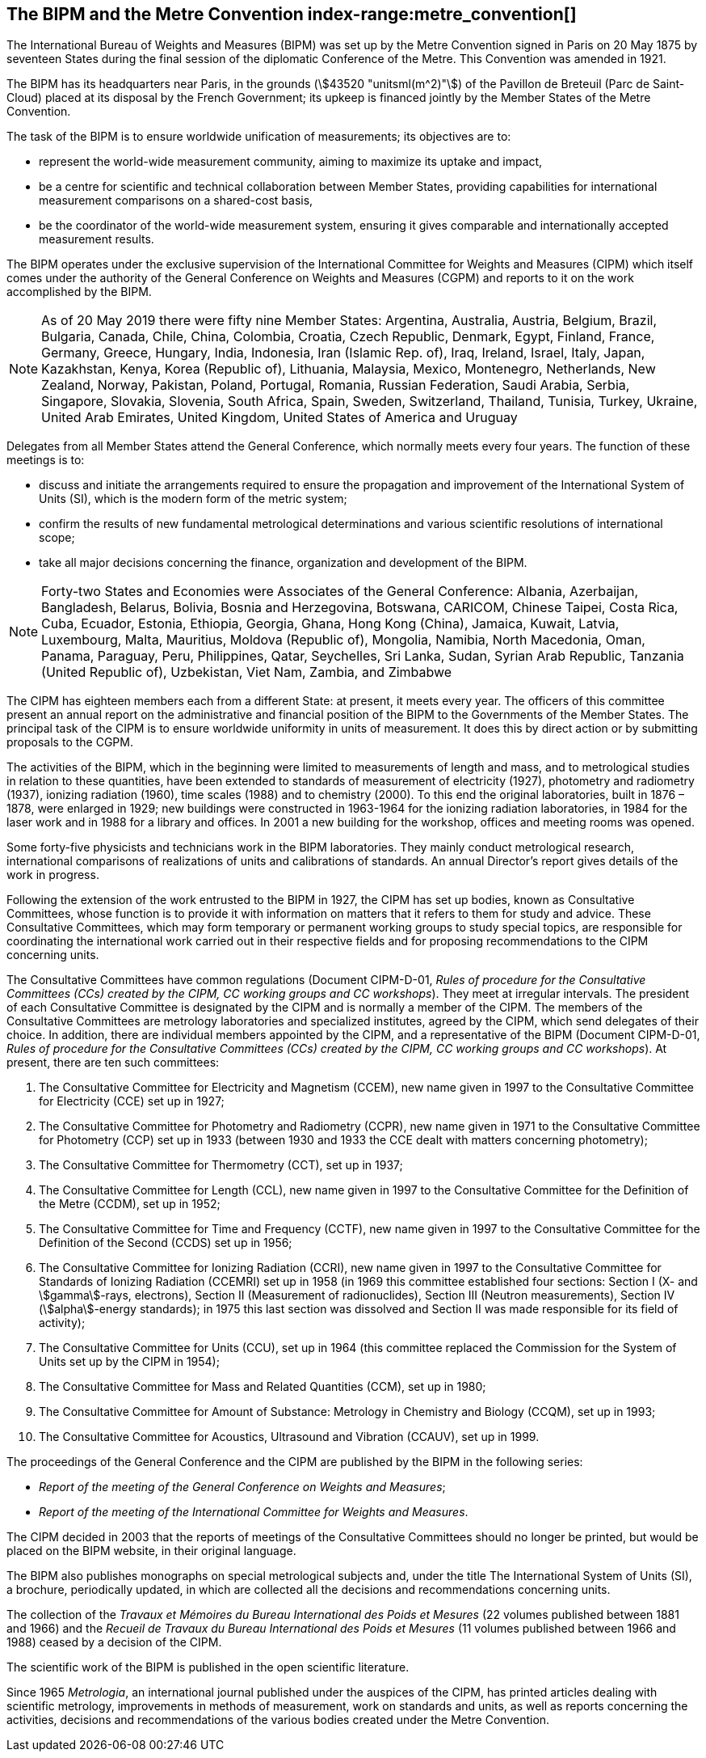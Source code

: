 [[bipm_metre_convention]]
[.preface]
== The BIPM and the Metre Convention (((Convention du Mètre))) (((metre (stem:["unitsml(m)"])))) index-range:metre_convention[(((Metre Convention)))]

The International Bureau of Weights and Measures (BIPM) was set up by the Metre Convention signed in Paris on 20 May 1875 by seventeen States during the final session of the diplomatic Conference of the Metre. This Convention was amended in 1921.

The BIPM has its headquarters near Paris, in the grounds (stem:[43520 "unitsml(m^2)"]) of the Pavillon de Breteuil (Parc de Saint-Cloud) placed at its disposal by the French Government; its upkeep is financed jointly by the Member States of the Metre Convention(((Convention du Mètre))).

The task of the BIPM is to ensure worldwide unification of measurements; its objectives are to:

* represent the world-wide measurement community, aiming to maximize its uptake and impact,
* be a centre for scientific and technical collaboration between Member States, providing capabilities for international measurement comparisons on a shared-cost basis,
* be the coordinator of the world-wide measurement system, ensuring it gives comparable and internationally accepted measurement results.

The BIPM operates under the exclusive supervision of the International Committee for Weights and Measures (CIPM) which itself comes under the authority of the General Conference on Weights and Measures (CGPM) and reports to it on the work accomplished by the BIPM.

NOTE: As of 20 May 2019 there were fifty nine Member States: Argentina, Australia, Austria, Belgium, Brazil, Bulgaria, Canada, Chile, China, Colombia, Croatia, Czech Republic, Denmark, Egypt, Finland, France, Germany, Greece, Hungary, India, Indonesia, Iran (Islamic Rep. of), Iraq, Ireland, Israel, Italy, Japan, Kazakhstan, Kenya, Korea (Republic of), Lithuania, Malaysia, Mexico, Montenegro, Netherlands, New Zealand, Norway, Pakistan, Poland, Portugal, Romania, Russian Federation, Saudi Arabia, Serbia, Singapore, Slovakia, Slovenia, South Africa, Spain, Sweden, Switzerland, Thailand, Tunisia, Turkey, Ukraine, United Arab Emirates, United Kingdom, United States of America and Uruguay

Delegates from all Member States attend the General Conference, which normally meets every four years. The function of these meetings is to:

* discuss and initiate the arrangements required to ensure the propagation and improvement of the International System of Units (SI), which is the modern form of the ((metric system));
* confirm the results of new fundamental metrological determinations and various scientific resolutions of international scope;
* take all major decisions concerning the finance, organization and development of the BIPM.

NOTE: Forty-two States and Economies were Associates of the General Conference: Albania, Azerbaijan, Bangladesh, Belarus, Bolivia, Bosnia and Herzegovina, Botswana, CARICOM, Chinese Taipei, Costa Rica, Cuba, Ecuador, Estonia, Ethiopia, Georgia, Ghana, Hong Kong (China), Jamaica, Kuwait, Latvia, Luxembourg, Malta, Mauritius, Moldova (Republic of), Mongolia, Namibia, North Macedonia, Oman, Panama, Paraguay, Peru, Philippines, Qatar, Seychelles, Sri Lanka, Sudan, Syrian Arab Republic, Tanzania (United Republic of), Uzbekistan, Viet Nam, Zambia, and Zimbabwe

The CIPM has eighteen members each from a different State: at present, it meets every year. The officers of this committee present an annual report on the administrative and financial position of the BIPM to the Governments of the Member States. The principal task of the CIPM is to ensure worldwide uniformity in units of measurement. It does this by direct action or by submitting proposals to the CGPM.
(((ionizing radiation)))(((length)))

The activities of the BIPM, which in the beginning were limited to measurements of length and mass, and to metrological studies in relation to these quantities, have been extended to standards of measurement of electricity (1927), photometry and radiometry (1937), ionizing radiation (1960), time scales (1988) and to chemistry (2000). To this end the original laboratories, built in 1876 – 1878, were enlarged in 1929; new buildings were constructed in 1963-1964 for the ionizing radiation laboratories, in 1984 for the laser work and in 1988 for a library and offices. In 2001 a new building for the workshop, offices and meeting rooms was opened.

Some forty-five physicists and technicians work in the BIPM laboratories. They mainly conduct metrological research, international comparisons of realizations of units and calibrations of standards. An annual Director's report gives details of the work in progress.

Following the extension of the work entrusted to the BIPM in 1927, the CIPM has set up bodies, known as Consultative Committees, whose function is to provide it with information on matters that it refers to them for study and advice. These Consultative Committees, which may form temporary or permanent working groups to study special topics, are responsible for coordinating the international work carried out in their respective fields and for proposing recommendations to the CIPM concerning units.

The Consultative Committees have common regulations (Document CIPM-D-01, _Rules of procedure for the Consultative Committees (CCs) created by the CIPM, CC working groups and CC workshops_). They meet at irregular intervals. The president of each Consultative Committee is designated by the CIPM and is normally a member of the CIPM. The members of the Consultative Committees are metrology laboratories and specialized institutes, agreed by the CIPM, which send delegates of their choice. In addition, there are individual members appointed by the CIPM, and a representative of the BIPM (Document CIPM-D-01, _Rules of procedure for the Consultative Committees (CCs) created by the CIPM, CC working groups and CC workshops_). At present, there are ten such committees:

. The Consultative Committee for Electricity and Magnetism (CCEM), new name given in 1997 to the Consultative Committee for Electricity (CCE) set up in 1927;

. The Consultative Committee for Photometry and Radiometry (CCPR), new name given in 1971 to the Consultative Committee for Photometry (CCP) set up in 1933 (between 1930 and 1933 the CCE dealt with matters concerning photometry);

. The Consultative Committee for Thermometry (CCT), set up in 1937;

. The Consultative Committee for Length (CCL), new name given in 1997 to the Consultative Committee for the Definition of the Metre (CCDM), set up in 1952;(((length)))(((metre (stem:["unitsml(m)"]))))

. The Consultative Committee for Time and Frequency (CCTF), new name given in 1997 to the Consultative Committee for the Definition of the Second (CCDS) set up in 1956;

. The Consultative Committee for Ionizing Radiation (CCRI), new name given in 1997 to the Consultative Committee for Standards of Ionizing Radiation (CCEMRI) set up in 1958 (in 1969 this committee established four sections: Section I (X- and stem:[gamma]-rays, electrons), Section II (Measurement of radionuclides), Section III (Neutron measurements), Section IV (stem:[alpha]-energy standards); in 1975 this last section was dissolved and Section II was made responsible for its field of activity); (((ionizing radiation)))

. The Consultative Committee for Units (CCU), set up in 1964 (this committee replaced the Commission for the System of Units set up by the CIPM in 1954);

. The Consultative Committee for Mass and Related Quantities (CCM), set up in 1980;

. The Consultative Committee for ((Amount of Substance)): Metrology in Chemistry and Biology (CCQM), set up in 1993;

. The Consultative Committee for Acoustics, Ultrasound and Vibration (CCAUV), set up in 1999.

The proceedings of the General Conference and the CIPM are published by the BIPM in the following series:

* _Report of the meeting of the General Conference on Weights and Measures_;
* _Report of the meeting of the International Committee for Weights and Measures_.

The CIPM decided in 2003 that the reports of meetings of the Consultative Committees should no longer be printed, but would be placed on the BIPM website, in their original language.

The BIPM also publishes monographs on special metrological subjects and, under the title The International System of Units (SI), a brochure, periodically updated, in which are collected all the decisions and recommendations concerning units.

The collection of the _Travaux et Mémoires du Bureau International des Poids et Mesures_ (22 volumes published between 1881 and 1966) and the _Recueil de Travaux du Bureau International des Poids et Mesures_ (11 volumes published between 1966 and 1988) ceased by a decision of the CIPM.

The scientific work of the BIPM is published in the open scientific literature.

Since 1965 _Metrologia_, an international journal published under the auspices of the CIPM, has printed articles dealing with scientific metrology, improvements in methods of measurement, work on standards and units, as well as reports concerning the activities, decisions and recommendations of the various bodies created under the Metre Convention(((Convention du Mètre)))(((Metre Convention))). [[metre_convention]]
